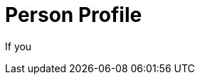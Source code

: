 = Person Profile
:type: challenge
:test-number: 14
:test-filename: 14-person-profile.spec.js

If you